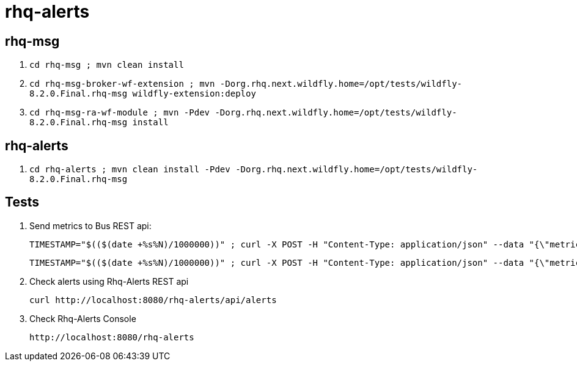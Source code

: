 = rhq-alerts

== rhq-msg

1. `cd rhq-msg ; mvn clean install`
2. `cd rhq-msg-broker-wf-extension ; mvn -Dorg.rhq.next.wildfly.home=/opt/tests/wildfly-8.2.0.Final.rhq-msg wildfly-extension:deploy`
3. `cd rhq-msg-ra-wf-module ; mvn -Pdev -Dorg.rhq.next.wildfly.home=/opt/tests/wildfly-8.2.0.Final.rhq-msg install`

== rhq-alerts

1. `cd rhq-alerts ; mvn clean install -Pdev -Dorg.rhq.next.wildfly.home=/opt/tests/wildfly-8.2.0.Final.rhq-msg`

== Tests

1. Send metrics to Bus REST api:

  TIMESTAMP="$(($(date +%s%N)/1000000))" ; curl -X POST -H "Content-Type: application/json" --data "{\"metrics\" : [ { \"id\": \"Metric-01\", \"timestamp\" : $TIMESTAMP, \"value\" : 0.1} ]}" http://localhost:8080/rest/message/MetricsTopic
    
  TIMESTAMP="$(($(date +%s%N)/1000000))" ; curl -X POST -H "Content-Type: application/json" --data "{\"metrics\" : [ { \"id\": \"Metric-01\", \"timestamp\" : $TIMESTAMP, \"value\" : 25.2}, { \"id\": \"Metric-02\", \"timestamp\" : $TIMESTAMP, \"value\" : 16.2} ]}" http://localhost:8080/rest/message/MetricsTopic
  
2. Check alerts using Rhq-Alerts REST api

  curl http://localhost:8080/rhq-alerts/api/alerts  
  
3. Check Rhq-Alerts Console

  http://localhost:8080/rhq-alerts
